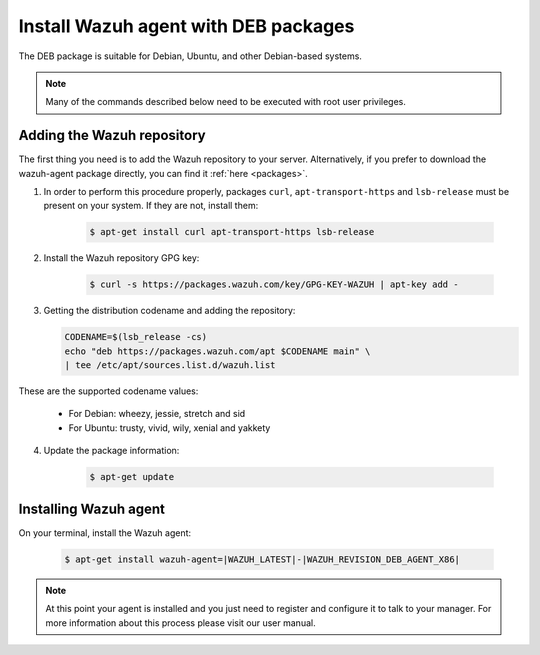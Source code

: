 .. _wazuh_agent_deb:

Install Wazuh agent with DEB packages
=====================================

The DEB package is suitable for Debian, Ubuntu, and other Debian-based systems.

.. note:: Many of the commands described below need to be executed with root user privileges.

Adding the Wazuh repository
---------------------------

The first thing you need is to add the Wazuh repository to your server. Alternatively, if you prefer to download the wazuh-agent package directly, you can find it :ref:`here <packages>`.

1. In order to perform this procedure properly, packages ``curl``, ``apt-transport-https`` and ``lsb-release`` must be present on your system. If they are not, install them:

	.. code-block:: bash

		$ apt-get install curl apt-transport-https lsb-release

2. Install the Wazuh repository GPG key:

	.. code-block:: bash

		$ curl -s https://packages.wazuh.com/key/GPG-KEY-WAZUH | apt-key add -

3. Getting the distribution codename and adding the repository:

   .. code-block:: bash

	CODENAME=$(lsb_release -cs)
	echo "deb https://packages.wazuh.com/apt $CODENAME main" \
	| tee /etc/apt/sources.list.d/wazuh.list

These are the supported codename values:

	- For Debian: wheezy, jessie, stretch and sid
	- For Ubuntu: trusty, vivid, wily, xenial and yakkety

4. Update the package information:

	.. code-block:: bash

		$ apt-get update

Installing Wazuh agent
----------------------

On your terminal, install the Wazuh agent:

	.. code-block:: bash

		$ apt-get install wazuh-agent=|WAZUH_LATEST|-|WAZUH_REVISION_DEB_AGENT_X86|

.. note:: At this point your agent is installed and you just need to register and configure it to talk to your manager. For more information about this process please visit our user manual.

